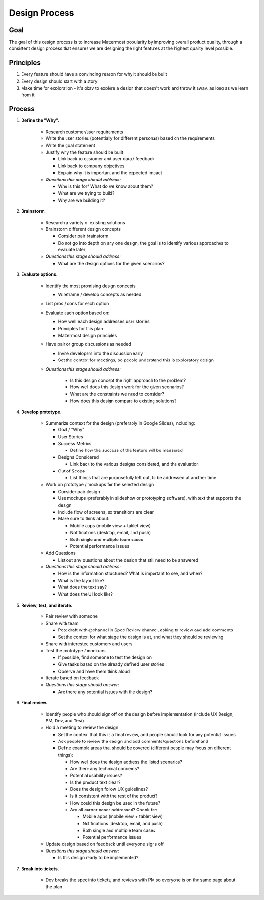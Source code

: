 Design Process
===================

Goal
----

The goal of this design process is to increase Mattermost popularity by improving overall product quality, through a consistent design process that ensures we are designing the right features at the highest quality level possible. 

Principles
----------
1. Every feature should have a convincing reason for why it should be built
2. Every design should start with a story
3. Make time for exploration - it's okay to explore a design that doesn't work and throw it away, as long as we learn from it

Process
-------

1. **Define the "Why".**

    - Research customer/user requirements
    - Write the user stories (potentially for different personas) based on the requirements
    - Write the goal statement
    - Justify why the feature should be built
      
      - Link back to customer and user data / feedback
      - Link back to company objectives 
      - Explain why it is important and the expected impact
       
    - *Questions this stage should address:* 
    
      - Who is this for? What do we know about them?
      - What are we trying to build? 
      - Why are we building it? 
      
2. **Brainstorm.**
    
    - Research a variety of existing solutions
    - Brainstorm different design concepts
    
      - Consider pair brainstorm
      - Do not go into depth on any one design, the goal is to identify various approaches to evaluate later
      
    - *Questions this stage should address:* 
    
      - What are the design options for the given scenarios?
     
3. **Evaluate options.**

    - Identify the most promising design concepts
    
      - Wireframe / develop concepts as needed
      
    - List pros / cons for each option
    - Evaluate each option based on:
    
      - How well each design addresses user stories
      - Principles for this plan
      - Mattermost design principles
      
    - Have pair or group discussions as needed
    
      - Invite developers into the discussion early
      - Set the context for meetings, so people understand this is exploratory design
      
    - *Questions this stage should address:*
    
        - Is this design concept the right approach to the problem? 
        - How well does this design work for the given scenarios? 
        - What are the constraints we need to consider? 
        - How does this design compare to existing solutions? 
    
4. **Develop prototype.**

    - Summarize context for the design (preferably in Google Slides), including: 
    
      - Goal / “Why"
      - User Stories
      - Success Metrics
      
        - Define how the success of the feature will be measured
        
      - Designs Considered
      
        - Link back to the various designs considered, and the evaluation 
        
      - Out of Scope
      
        - List things that are purposefully left out, to be addressed at another time
        
    - Work on prototype / mockups for the selected design
    
      - Consider pair design
      - Use mockups (preferably in slideshow or prototyping software), with text that supports the design
      - Include flow of screens, so transitions are clear
      - Make sure to think about: 
      
        - Mobile apps (mobile view + tablet view)
        - Notifications (desktop, email, and push)
        - Both single and multiple team cases
        - Potential performance issues
        
    - Add Questions
    
      - List out any questions about the design that still need to be answered
      
    - *Questions this stage should address:*
    
      - How is the information structured? What is important to see, and when? 
      - What is the layout like? 
      - What does the text say? 
      - What does the UI look like? 
      
5. **Review, test, and iterate.**

    - Pair review with someone
    - Share with team
    
      - Post draft with @channel in Spec Review channel, asking to review and add comments
      - Set the context for what stage the design is at, and what they should be reviewing
      
    - Share with interested customers and users
    - Test the prototype / mockups
    
      - If possible, find someone to test the design on
      - Give tasks based on the already defined user stories
      - Observe and have them think aloud
      
    - Iterate based on feedback
    - *Questions this stage should answer:*
    
      - Are there any potential issues with the design? 
      
6. **Final review.**

    - Identify people who should sign off on the design before implementation (include UX Design, PM, Dev, and Test)
    - Hold a meeting to review the design
    
      - Set the context that this is a final review, and people should look for any potential issues
      - Ask people to review the design and add comments/questions beforehand
      - Define example areas that should be covered (different people may focus on different things):
      
        - How well does the design address the listed scenarios?
        - Are there any technical concerns? 
        - Potential usability issues? 
        - Is the product text clear?
        - Does the design follow UX guidelines? 
        - Is it consistent with the rest of the product? 
        - How could this design be used in the future?
        - Are all corner cases addressed? Check for: 
        
          - Mobile apps (mobile view + tablet view)
          - Notifications (desktop, email, and push)
          - Both single and multiple team cases
          - Potential performance issues
          
    - Update design based on feedback until everyone signs off
    - *Questions this stage should answer:*
    
      - Is this design ready to be implemented? 
    
7. **Break into tickets.**

    - Dev breaks the spec into tickets, and reviews with PM so everyone is on the same page about the plan
